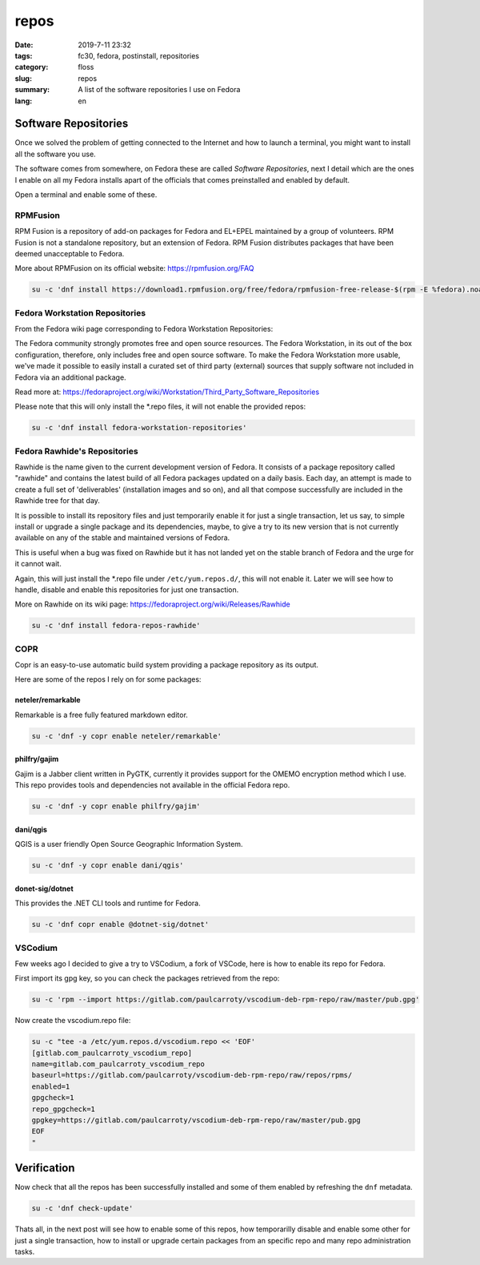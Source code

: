 repos
#####

:date: 2019-7-11 23:32
:tags: fc30, fedora, postinstall, repositories
:category: floss
:slug: repos
:summary: A list of the software repositories I use on Fedora
:lang: en

Software Repositories
=====================

Once we solved the problem of getting connected to the Internet and how to
launch a terminal, you might want to install all the software you use.

The software comes from somewhere, on Fedora these are called *Software
Repositories*, next I detail which are the ones I enable on all my Fedora
installs apart of the officials that comes preinstalled and enabled by default.

Open a terminal and enable some of these.

RPMFusion
---------

RPM Fusion is a repository of add-on packages for Fedora and EL+EPEL maintained
by a group of volunteers. RPM Fusion is not a standalone repository, but an
extension of Fedora. RPM Fusion distributes packages that have been deemed
unacceptable to Fedora.

More about RPMFusion on its official website: https://rpmfusion.org/FAQ

.. code-block:: console

   su -c 'dnf install https://download1.rpmfusion.org/free/fedora/rpmfusion-free-release-$(rpm -E %fedora).noarch.rpm https://download1.rpmfusion.org/nonfree/fedora/rpmfusion-nonfree-release-$(rpm -E %fedora).noarch.rpm'

Fedora Workstation Repositories
-------------------------------

From the Fedora wiki page corresponding to Fedora Workstation Repositories:

The Fedora community strongly promotes free and open source resources. The
Fedora Workstation, in its out of the box configuration, therefore, only
includes free and open source software. To make the Fedora Workstation more
usable, we've made it possible to easily install a curated set of third party
(external) sources that supply software not included in Fedora via an
additional package.

Read more at: https://fedoraproject.org/wiki/Workstation/Third_Party_Software_Repositories

Please note that this will only install the \*.repo files, it will not enable
the provided repos:

.. code-block:: console

   su -c 'dnf install fedora-workstation-repositories'

Fedora Rawhide's Repositories
-----------------------------

Rawhide is the name given to the current development version of Fedora. It
consists of a package repository called "rawhide" and contains the latest build
of all Fedora packages updated on a daily basis. Each day, an attempt is made
to create a full set of 'deliverables' (installation images and so on), and all
that compose successfully are included in the Rawhide tree for that day.

It is possible to install its repository files and just temporarily enable it
for just a single transaction, let us say, to simple install or upgrade a
single package and its dependencies, maybe, to give a try to its new version
that is not currently available on any of the stable and maintained versions of
Fedora.

This is useful when a bug was fixed on Rawhide but it has not landed yet on the
stable branch of Fedora and the urge for it cannot wait.

Again, this will just install the \*.repo file under ``/etc/yum.repos.d/``,
this will not enable it. Later we will see how to handle, disable and enable
this repositories for just one transaction.

More on Rawhide on its wiki page: https://fedoraproject.org/wiki/Releases/Rawhide

.. code-block:: console

   su -c 'dnf install fedora-repos-rawhide'

COPR
----

Copr is an easy-to-use automatic build system providing a package repository as
its output.

Here are some of the repos I rely on for some packages:

neteler/remarkable
~~~~~~~~~~~~~~~~~~

Remarkable is a free fully featured markdown editor.

.. code-block:: console

   su -c 'dnf -y copr enable neteler/remarkable'

philfry/gajim
~~~~~~~~~~~~~

Gajim is a Jabber client written in PyGTK, currently it provides support for
the OMEMO encryption method which I use. This repo provides tools and
dependencies not available in the official Fedora repo.

.. code-block:: console

   su -c 'dnf -y copr enable philfry/gajim'

dani/qgis
~~~~~~~~~

QGIS is a user friendly Open Source Geographic Information System.

.. code-block:: console

   su -c 'dnf -y copr enable dani/qgis'

donet-sig/dotnet
~~~~~~~~~~~~~~~~

This provides the .NET CLI tools and runtime for Fedora.

.. code-block:: console

   su -c 'dnf copr enable @dotnet-sig/dotnet'

VSCodium
--------

Few weeks ago I decided to give a try to VSCodium, a fork of VSCode, here is
how to enable its repo for Fedora.

First import its gpg key, so you can check the packages retrieved from the
repo:

.. code-block:: console

   su -c 'rpm --import https://gitlab.com/paulcarroty/vscodium-deb-rpm-repo/raw/master/pub.gpg'

Now create the vscodium.repo file:

.. code-block:: console

   su -c "tee -a /etc/yum.repos.d/vscodium.repo << 'EOF'
   [gitlab.com_paulcarroty_vscodium_repo]
   name=gitlab.com_paulcarroty_vscodium_repo
   baseurl=https://gitlab.com/paulcarroty/vscodium-deb-rpm-repo/raw/repos/rpms/
   enabled=1
   gpgcheck=1
   repo_gpgcheck=1
   gpgkey=https://gitlab.com/paulcarroty/vscodium-deb-rpm-repo/raw/master/pub.gpg
   EOF
   "

Verification
============

Now check that all the repos has been successfully installed and some of them
enabled by refreshing the ``dnf`` metadata.

.. code-block:: console

   su -c 'dnf check-update'

Thats all, in the next post will see how to enable some of this repos, how
temporarilly disable  and enable some other for just a single transaction, how
to install or upgrade certain packages from an specific repo and many repo
administration tasks.
